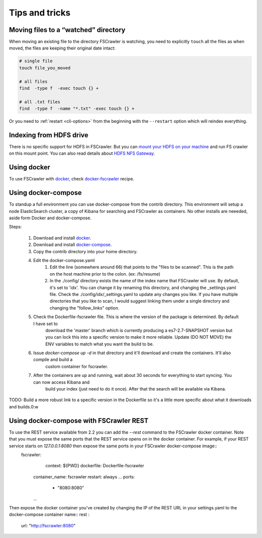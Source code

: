 Tips and tricks
===============

Moving files to a “watched” directory
-------------------------------------

When moving an existing file to the directory FSCrawler is watching, you
need to explicitly ``touch`` all the files as when moved, the files are
keeping their original date intact:

.. code:: sh

   # single file
   touch file_you_moved

   # all files
   find  -type f  -exec touch {} +

   # all .txt files
   find  -type f  -name "*.txt" -exec touch {} +

Or you need to :ref:`restart <cli-options>` from the
beginning with the ``--restart`` option which will reindex everything.

Indexing from HDFS drive
------------------------

There is no specific support for HDFS in FSCrawler. But you can `mount
your HDFS on your
machine <https://wiki.apache.org/hadoop/MountableHDFS>`__ and run FS
crawler on this mount point. You can also read details about `HDFS NFS
Gateway <http://hadoop.apache.org/docs/stable/hadoop-project-dist/hadoop-hdfs/HdfsNfsGateway.html>`__.

Using docker
------------

To use FSCrawler with `docker <https://www.docker.com/>`__, check
`docker-fscrawler <https://github.com/shadiakiki1986/docker-fscrawler>`__
recipe.

Using docker-compose
--------------------
To standup a full environment you can use docker-compose from the contrib directory.
This environment will setup a node ElasticSearch cluster, a copy of Kibana
for searching and FSCrawler as containers.  No other installs are neeeded, aside form Docker and docker-compose.

Steps:

    1. Download and install `docker <https://docs.docker.com/get-docker/>`__.
    2. Download and install `docker-compose <https://github.com/docker/compose/releases/>`__.
    3. Copy the contrib directory into your home directory.
    4. Edit the docker-compose.yaml
            1. Edit the line (somewhere around 66) that points to the "files to be scanned".
               This is the path on the host machine prior to the colon. (ex: /fs/resume)
            2. In the ./config/ directory exists the name of the index name that FSCrawler will use.
               By default, it's set to 'idx'.  You can change it by renaming this directory, and changing the _settings.yaml file.
               Check the ./config/idx/_settings.yaml to update any changes you like.
               If you have multiple directories that you like to scan, I would suggest linking them under a single directory and
               changing the "follow_links" option.
    5. Check the Dockerfile-fscrawler file.  This is where the version of the package is determined.  By default I have set to
           download the 'master' branch which is currently producing a es7-2.7-SNAPSHOT version but you can lock this into a
           specific version to make it more reliable.  Update (DO NOT MOVE) the ENV variables to match what you want the build to be.
    6. Issue `docker-compose up -d` in that directory and it'll download and create the containers.  It'll also compile and build a
           custom container for fscrawler.
    7. After the containers are up and running, wait about 30 seconds for everything to start syncing.  You can now access Kibana and
           build your index (just need to do it once).  After that the search will be available via Kibana.
TODO: Build a more robust link to a specific version in the Dockerfile so it's a little more specific about what it downloads and builds.0:w

Using docker-compose with FSCrawler REST
----------------------------------------

To use the REST service available from 2.2 you can add the `--rest` command to the FSCrawler docker container. Note that you must expose the same ports that the REST service opens on in the docker container. For example, if your REST service starts on `127.0.0.1:8080` then expose the same ports in your FSCrawler docker-compose image::
  fscrawler:
      context: ${PWD}
      dockerfile: Dockerfile-fscrawler
    container_name: fscrawler
    restart: always
    ...
    ports:
      - "8080:8080"
    ...

Then expose the docker container you've created by changing the IP of the REST URL in your settings.yaml to the docker-compose container name::
rest :
  url: "http://fscrawler:8080"


